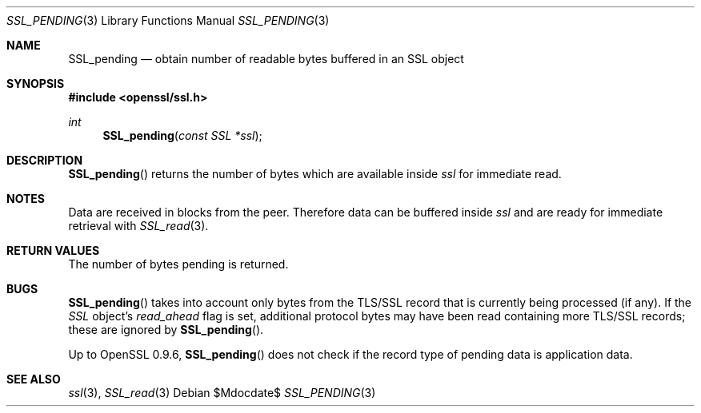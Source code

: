 .Dd $Mdocdate$
.Dt SSL_PENDING 3
.Os
.Sh NAME
.Nm SSL_pending
.Nd obtain number of readable bytes buffered in an SSL object
.Sh SYNOPSIS
.In openssl/ssl.h
.Ft int
.Fn SSL_pending "const SSL *ssl"
.Sh DESCRIPTION
.Fn SSL_pending
returns the number of bytes which are available inside
.Fa ssl
for immediate read.
.Sh NOTES
Data are received in blocks from the peer.
Therefore data can be buffered inside
.Fa ssl
and are ready for immediate retrieval with
.Xr SSL_read 3 .
.Sh RETURN VALUES
The number of bytes pending is returned.
.Sh BUGS
.Fn SSL_pending
takes into account only bytes from the TLS/SSL record that is currently being
processed (if any).
If the
.Vt SSL
object's
.Em read_ahead
flag is set, additional protocol bytes may have been read containing more
TLS/SSL records; these are ignored by
.Fn SSL_pending .
.Pp
Up to OpenSSL 0.9.6,
.Fn SSL_pending
does not check if the record type of pending data is application data.
.Sh SEE ALSO
.Xr ssl 3 ,
.Xr SSL_read 3
